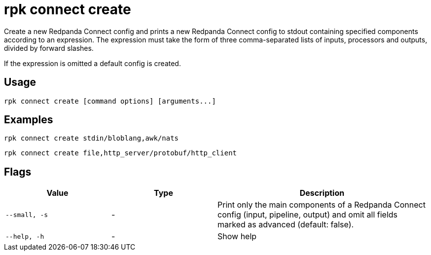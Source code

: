 = rpk connect create

Create a new Redpanda Connect config and prints a new Redpanda Connect config to stdout containing specified components according to an expression. The expression must take the form of three comma-separated lists of inputs, processors and outputs, divided by forward slashes.

If the expression is omitted a default config is created.

== Usage

[,bash]
----
rpk connect create [command options] [arguments...]
----

== Examples

```bash
rpk connect create stdin/bloblang,awk/nats
```

```bash
rpk connect create file,http_server/protobuf/http_client
```

== Flags

[cols="1m,1a,2a"]
|===
|*Value* |*Type* |*Description*

|--small, -s |- | Print only the main components of a Redpanda Connect config (input, pipeline, output) and omit all fields marked as advanced (default: false).

|--help, -h |- | Show help
|===

